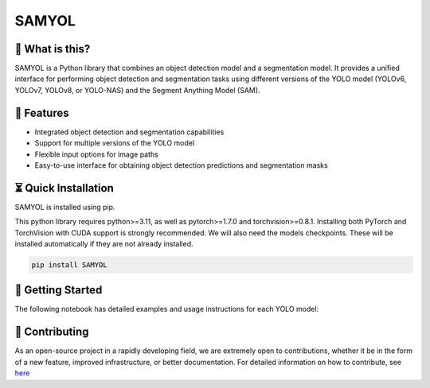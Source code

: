 =======
SAMYOL
=======
.. image:: https://img.shields.io/badge/License-Apache%202.0-blue.svg
   :target: https://opensource.org/licenses/Apache-2.0
   :alt: License: Apache 2.0

.. image:: https://img.shields.io/github/stars/Jawher-Ben-Abdallah/SAMYOL.svg?style=social
   :alt: GitHub stars
   :target: https://github.com/Jawher-Ben-Abdallah/SAMYOL/stargazers

.. image:: https://github.com/Jawher-Ben-Abdallah/SAMYOL/actions/workflows/lint-format-install.yml/badge.svg
   :alt: lint-format-install
   :target: https://github.com/Jawher-Ben-Abdallah/SAMYOL/actions/workflows/lint-format-install.yml


🤔 What is this?
----------------

SAMYOL is a Python library that combines an object detection model and a segmentation model. It provides a unified interface for performing object detection and segmentation tasks using different versions of the YOLO model (YOLOv6, YOLOv7, YOLOv8, or YOLO-NAS) and the Segment Anything Model (SAM).

🧩 Features
------------
- Integrated object detection and segmentation capabilities
- Support for multiple versions of the YOLO model
- Flexible input options for image paths
- Easy-to-use interface for obtaining object detection predictions and segmentation masks

.. raw:: html

   <div style="overflow: auto;">
      <img src="https://github.com/Jawher-Ben-Abdallah/SAMYOL/raw/main/assets/examples/Example_1.png" alt="Example 1" style="width: 250px; float: left; margin-right: 5px;">
      <img src="https://github.com/Jawher-Ben-Abdallah/SAMYOL/raw/main/assets/examples/Example_3.png" alt="Example 3" style="width: 300px; float: left; margin-right: 5px;">
      <img src="https://github.com/Jawher-Ben-Abdallah/SAMYOL/raw/main/assets/examples/Example_2.png" alt="Example 2" style="width: 250px; float: left;">
   </div>


.. raw:: html

   <div style="overflow: auto;">
      <img src="https://github.com/Jawher-Ben-Abdallah/SAMYOL/raw/main/assets/masks/mask_1.png" alt="Mask 1" style="width: 250px; float: left; margin-right: 5px;">
      <img src="https://github.com/Jawher-Ben-Abdallah/SAMYOL/raw/main/assets/masks/mask_3.png" alt="Mask 3" style="width: 300px; float: left; margin-right: 5px;">
      <img src="https://github.com/Jawher-Ben-Abdallah/SAMYOL/raw/main/assets/masks/mask_2.png" alt="Mask 2" style="width: 250px; float: left;">
   </div>




⏳ Quick Installation
---------------------
SAMYOL is installed using pip. 

This python library requires python>=3.11, as well as pytorch>=1.7.0 and torchvision>=0.8.1. Installing both PyTorch and TorchVision with CUDA support is strongly recommended. We will also need the models checkpoints. These will be installed automatically if they are not already installed.

.. code-block:: shell

   pip install SAMYOL


   
🚀 Getting Started
-------------------

The following notebook has detailed examples and usage instructions for each YOLO model:

 .. image:: https://colab.research.google.com/assets/colab-badge.svg
         :target: https://colab.research.google.com/github/Jawher-Ben-Abdallah/SAMYOL/blob/main/SAMYOL.ipynb?authuser=1



💁 Contributing
----------------
As an open-source project in a rapidly developing field, we are extremely open to contributions, whether it be in the form of a new feature, improved infrastructure, or better documentation.
For detailed information on how to contribute, see `here <https://github.com/Jawher-Ben-Abdallah/SAMYOL/blob/main/CONTRIBUTING.md>`_

